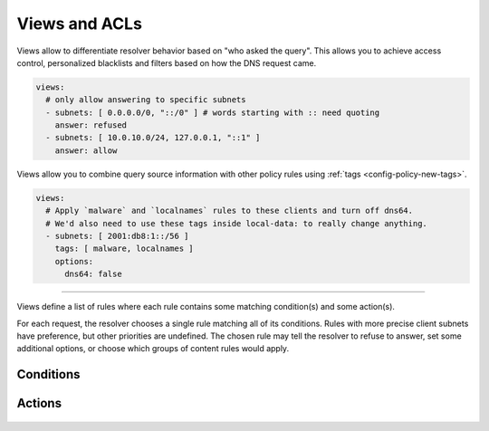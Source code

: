.. SPDX-License-Identifier: GPL-3.0-or-later

.. _config-views:

Views and ACLs
==============

Views allow to differentiate resolver behavior based on "who asked the query".
This allows you to achieve access control, personalized blacklists and filters based on how the DNS request came.

.. code-block:: yaml

   views:
     # only allow answering to specific subnets
     - subnets: [ 0.0.0.0/0, "::/0" ] # words starting with :: need quoting
       answer: refused
     - subnets: [ 10.0.10.0/24, 127.0.0.1, "::1" ]
       answer: allow

Views allow you to combine query source information with other policy rules using :ref:`tags <config-policy-new-tags>`.

.. code-block:: yaml

   views:
     # Apply `malware` and `localnames` rules to these clients and turn off dns64.
     # We'd also need to use these tags inside local-data: to really change anything.
     - subnets: [ 2001:db8:1::/56 ]
       tags: [ malware, localnames ]
       options:
         dns64: false

-----

.. option:: views: <list>

Views define a list of rules where each rule contains some matching condition(s) and some action(s).

For each request, the resolver chooses a single rule matching all of its conditions.
Rules with more precise client subnets have preference, but other priorities are undefined.
The chosen rule may tell the resolver to refuse to answer, set some additional options, or choose which groups of content rules would apply.

Conditions
----------

   .. option:: subnets: <list of subnets>

      Identifies the client based on their source address.
      This is the only mandatory part of each rule.
      You may use ``[ 0.0.0.0/0, "::/0" ]`` to match all external requests.

   .. option:: dst-subnet: <string>

      Destination subnet, i.e. restricting the IP address that accepted the query.

      .. warning::

         If you configured listening on wildcards `0.0.0.0` or `::`,
         the destination address for UDP queries will be just that
         instead of the real address.

   .. option:: protocols: <list of strings>

      List of protocols for the query; subset of:
      ``udp53``, ``tcp53``, ``dot``, ``doh``, ``doq``.

Actions
-------

   .. option:: tags: <list of tags>

      Tags to link view with other policy. Read more about tags :ref:`here <config-policy-new-tags>`.

   .. option:: answer: allow|refused|noanswer

      Direct approach how to handle request from clients identified by a view.

      * **refused** - Terminate query resolution and return REFUSED to the requestor.
      * **allow** - Query resolution is allowed.
        This option is useful for cutting exceptions inside larger disallowed subnets.
      * **noanswer** - Terminate query resolution and do not return any answer to the requestor.

      .. warning::

         During normal operation, an answer should always be returned.
         Deliberate query drops are indistinguishable from packet loss and may cause problems as described in :rfc:`8906`.
         Only use **noanswer** on very specific occasions, e.g. as a defense mechanism during an attack, and prefer other actions (e.g. **refused**) for normal operation.

   .. option:: options:

      Specific options for clients identified by the view.

      .. option:: minimize: true|false

         Send minimum amount of information in recursive queries to enhance privacy.

      .. option:: dns64: true|false

         Enable/disable DNS64.

